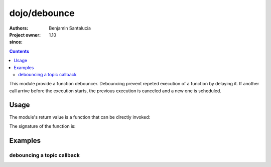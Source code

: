 .. _dojo/debounce:

=============
dojo/debounce
=============

:Authors: Benjamin Santalucia
:Project owner: 
:since: 1.10

.. contents ::
  :depth: 2

This module provide a function debouncer.
Debouncing prevent repeted execution of a function by delaying it.
If another call arrive before the execution starts, the previous execution is canceled and a new one is scheduled.

Usage
=====

The module's return value is a function that can be directly invoked:

.. js ::

  require(["dojo/debounce"], function(debounce){
    var original = function() {
      console.log("i am debounced");
    };
    var delay = 100;
    var debounced = debounce(original, delay);
  });

The signature of the function is:

.. api-doc :: dojo/debounce
  :topfunc:
  :sig:
  :returns:
  :no-headers:

Examples
========

debouncing a topic callback
---------------------------

.. code-example ::
  :djConfig: async: true

  Using debounce to prevent a refresh to occur every time a topic is published

  .. js ::

    require([
      'dojo/topic',
      'dojo/dom',
      'dojo/debounce'
      'dojo/domReady!'
    ], function(topic, dom, debounce) {
  
      var normalCount = 0;
      var debounceCount = 0;
      var normalFunction = function() {
        dom.byId("normal").innerHTML = ++normalCount;
      }
      var debounceFunction = debounce(function() {
        dom.byId("debounce").innerHTML = ++debounceCount;
      }, 500);
      topic.subscribe("demo/debounce", normalFunction);
      topic.subscribe("demo/debounce", debounceFunction);
      
      var debounceDemo = function() {
        var i = 0;
        var interval = setInterval(function() {
          if(i++ >= 20) {
            clearInterval(interval);
            alert("done");
          } else {
            topic.publish("demo/debounce");
          }
        }, 100);
      }
  
    });

  .. css ::


  .. html ::

    <h1>Normal function count :</h1>
    <div id="normal">0</div>
    <h1>Debounced function count :</h1>
    <div id="debounce">0</div>
    <button onclick="debounceDemo()">start</button>
